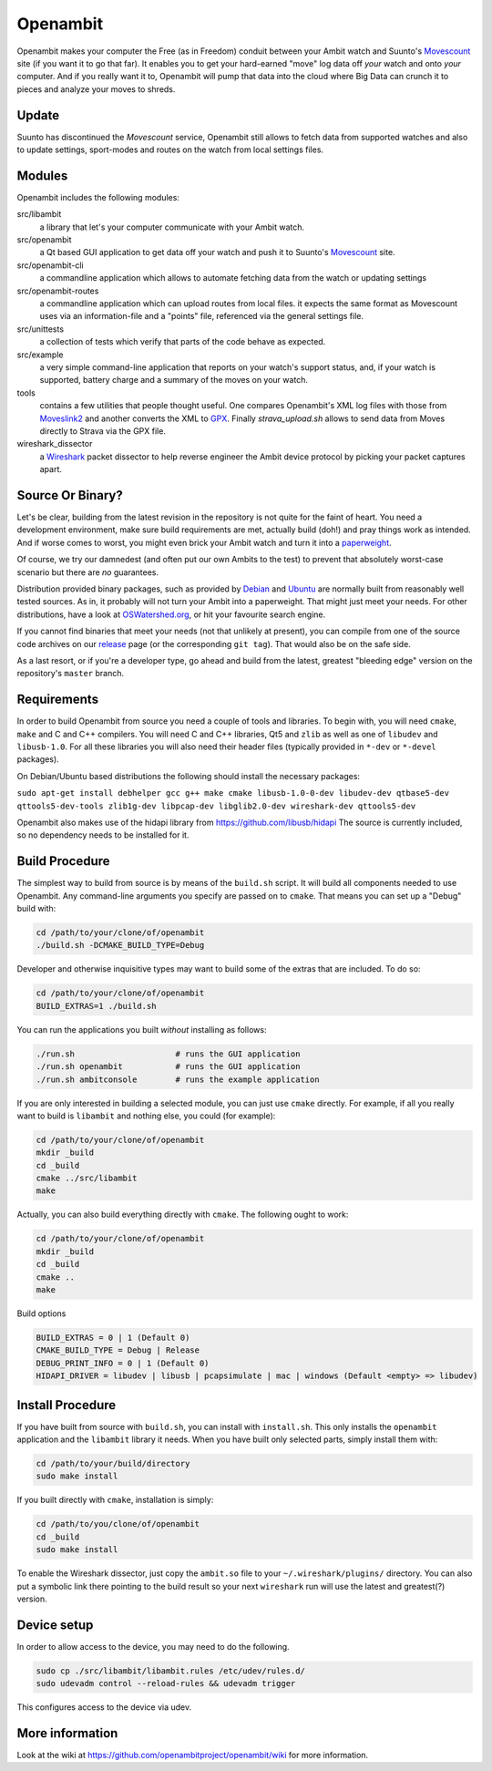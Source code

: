 Openambit
=========

Openambit makes your computer the Free (as in Freedom) conduit between
your Ambit watch and Suunto's `Movescount`_ site (if you want it to go
that far).  It enables you to get your hard-earned "move" log data off
*your* watch and onto *your* computer.  And if you really want it to,
Openambit will pump that data into the cloud where Big Data can crunch
it to pieces and analyze your moves to shreds.

Update
------

Suunto has discontinued the `Movescount` service, Openambit still allows
to fetch data from supported watches and also to update settings,
sport-modes and routes on the watch from local settings files.

Modules
-------

Openambit includes the following modules:

src/libambit
  a library that let's your computer communicate with your Ambit watch.

src/openambit
  a Qt based GUI application to get data off your watch and push it to
  Suunto's `Movescount`_ site.

src/openambit-cli
  a commandline application which allows to automate fetching data
  from the watch or updating settings

src/openambit-routes
  a commandline application which can upload routes from local files.
  it expects the same format as Movescount uses via an information-file
  and a "points" file, referenced via the general settings file.

src/unittests
  a collection of tests which verify that parts of the code behave as
  expected.

src/example
  a very simple command-line application that reports on your watch's
  support status, and, if your watch is supported, battery charge and
  a summary of the moves on your watch.

tools
  contains a few utilities that people thought useful.  One compares
  Openambit's XML log files with those from `Moveslink2`_ and another
  converts the XML to `GPX`_.
  Finally `strava_upload.sh` allows to send data from Moves directly to
  Strava via the GPX file.

wireshark_dissector
  a `Wireshark`_ packet dissector to help reverse engineer the Ambit
  device protocol by picking your packet captures apart.


Source Or Binary?
-----------------

Let's be clear, building from the latest revision in the repository is
not quite for the faint of heart.  You need a development environment,
make sure build requirements are met, actually build (doh!) and pray
things work as intended.  And if worse comes to worst, you might even
brick your Ambit watch and turn it into a `paperweight`_.

Of course, we try our damnedest (and often put our own Ambits to the
test) to prevent that absolutely worst-case scenario but there are
*no* guarantees.

Distribution provided binary packages, such as provided by `Debian`_
and `Ubuntu`_ are normally built from reasonably well tested sources.
As in, it probably will not turn your Ambit into a paperweight.  That
might just meet your needs.  For other distributions, have a look at
`OSWatershed.org`_, or hit your favourite search engine.

If you cannot find binaries that meet your needs (not that unlikely at
present), you can compile from one of the source code archives on our
`release`_ page (or the corresponding ``git tag``).  That would also
be on the safe side.

As a last resort, or if you're a developer type, go ahead and build
from the latest, greatest "bleeding edge" version on the repository's
``master`` branch.


Requirements
------------

In order to build Openambit from source you need a couple of tools and
libraries.  To begin with, you will need ``cmake``, ``make`` and C and
C++ compilers.  You will need C and C++ libraries, Qt5 and ``zlib`` as
well as one of ``libudev`` and ``libusb-1.0``.
For all these libraries you will also need their header files
(typically provided in ``*-dev`` or ``*-devel`` packages).

On Debian/Ubuntu based distributions the following should install the
necessary packages:

``sudo apt-get install debhelper gcc g++ make cmake libusb-1.0-0-dev libudev-dev qtbase5-dev qttools5-dev-tools zlib1g-dev libpcap-dev libglib2.0-dev wireshark-dev qttools5-dev``

Openambit also makes use of the hidapi library from https://github.com/libusb/hidapi
The source is currently included, so no dependency needs to be installed
for it.

Build Procedure
---------------

The simplest way to build from source is by means of the ``build.sh``
script.  It will build all components needed to use Openambit.  Any
command-line arguments you specify are passed on to ``cmake``.  That
means you can set up a "Debug" build with:

.. code-block:: sh

   cd /path/to/your/clone/of/openambit
   ./build.sh -DCMAKE_BUILD_TYPE=Debug

Developer and otherwise inquisitive types may want to build some of
the extras that are included.  To do so:

.. code-block:: sh

   cd /path/to/your/clone/of/openambit
   BUILD_EXTRAS=1 ./build.sh

You can run the applications you built *without* installing as follows:

.. code-block:: sh

   ./run.sh			# runs the GUI application
   ./run.sh openambit		# runs the GUI application
   ./run.sh ambitconsole	# runs the example application

If you are only interested in building a selected module, you can just
use ``cmake`` directly.  For example, if all you really want to build
is ``libambit`` and nothing else, you could (for example):

.. code-block:: sh

   cd /path/to/your/clone/of/openambit
   mkdir _build
   cd _build
   cmake ../src/libambit
   make

Actually, you can also build everything directly with ``cmake``.  The
following ought to work:

.. code-block:: sh

   cd /path/to/your/clone/of/openambit
   mkdir _build
   cd _build
   cmake ..
   make
   
Build options

.. code-block:: sh

   BUILD_EXTRAS = 0 | 1 (Default 0)
   CMAKE_BUILD_TYPE = Debug | Release
   DEBUG_PRINT_INFO = 0 | 1 (Default 0)
   HIDAPI_DRIVER = libudev | libusb | pcapsimulate | mac | windows (Default <empty> => libudev)


Install Procedure
-----------------

If you have built from source with ``build.sh``, you can install with
``install.sh``.  This only installs the ``openambit`` application and
the ``libambit`` library it needs.  When you have built only selected
parts, simply install them with:

.. code-block:: sh

   cd /path/to/your/build/directory
   sudo make install

If you built directly with ``cmake``, installation is simply:

.. code-block:: sh

   cd /path/to/you/clone/of/openambit
   cd _build
   sudo make install

To enable the Wireshark dissector, just copy the ``ambit.so`` file to
your ``~/.wireshark/plugins/`` directory.  You can also put a symbolic
link there pointing to the build result so your next ``wireshark`` run
will use the latest and greatest(?) version.

Device setup
------------

In order to allow access to the device, you may need to do the following.

.. code-block:: sh

    sudo cp ./src/libambit/libambit.rules /etc/udev/rules.d/
    sudo udevadm control --reload-rules && udevadm trigger

This configures access to the device via udev.

.. _Movescount: http://www.movescount.com/
.. _Moveslink2: http://www.movescount.com/connect/moveslink/Suunto_Ambit
.. _GPX: https://en.wikipedia.org/wiki/GPS_Exchange_Format
.. _Wireshark: https://www.wireshark.org/
.. _paperweight: https://en.wikipedia.org/wiki/Paperweight
.. _Debian: https://packages.debian.org/search?keywords=openambit
.. _Ubuntu: http://packages.ubuntu.com/search?keywords=openambit
.. _OSWatershed.org: http://oswatershed.org/pkg/openambit
.. _release: https://github.com/openambitproject/openambit/releases

More information
----------------

Look at the wiki at https://github.com/openambitproject/openambit/wiki for
more information.
